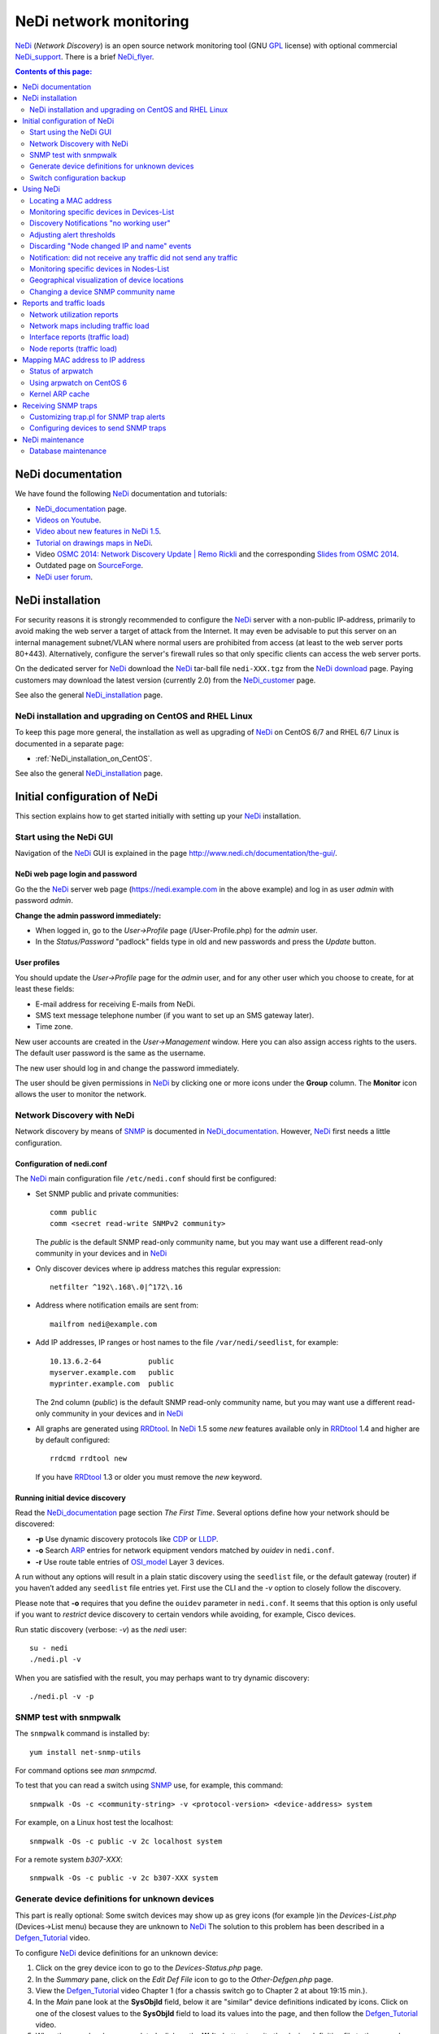 .. _NeDi_network_monitoring:

=======================
NeDi network monitoring
=======================

NeDi_ (*Network Discovery*) is an open source network monitoring tool (GNU GPL_ license) with optional commercial NeDi_support_.
There is a brief NeDi_flyer_.

|NeDi_logo|

.. |NeDi_logo| image:: attachments/NeDi_logo.png

.. Contents:: Contents of this page:
   :depth: 2

.. _GPL: http://www.gnu.org/licenses/gpl.html

.. _NeDi: http://www.nedi.ch/
.. _NeDi_support: http://www.nedi.ch/services/
.. _NeDi_installation: http://www.nedi.ch/installation/
.. _NeDi_documentation: http://www.nedi.ch/documentation/
.. _NeDi_about: http://www.nedi.ch/about/
.. _NeDi_flyer: http://www.nedi.ch/wp-content/uploads/2011/08/nedi-flyer11.pdf

NeDi documentation
==================

We have found the following NeDi_ documentation and tutorials:

* NeDi_documentation_ page.
* `Videos on Youtube <https://www.youtube.com/user/NetworkDiscovery>`_.
* `Video about new features in NeDi 1.5 <https://www.youtube.com/watch?v=JLU4RwUnjQA>`_.
* `Tutorial on drawings maps in NeDi <https://www.youtube.com/watch?v=-K6wBuCkOx8&feature=youtu.be>`_.
* Video `OSMC 2014: Network Discovery Update | Remo Rickli <https://www.youtube.com/watch?v=-FGd78JC2_4&list=FL1aYM5K5bXjuU4cBy2FpY3g>`_ and the corresponding
  `Slides from OSMC 2014 <http://www.netways.de/fileadmin/events/OSMC2014/Slides_2014/Network_Discovery_Update_-_Remo_Rickli.pdf>`_.
* Outdated page on `SourceForge <http://nedi.sourceforge.net/about.html>`_.
* `NeDi user forum <http://forum.nedi.ch/>`_.

NeDi installation
=================

For security reasons it is strongly recommended to configure the NeDi_ server with a non-public IP-address, 
primarily to avoid making the web server a target of attack from the Internet.
It may even be advisable to put this server on an internal management subnet/VLAN where normal users are prohibited from access (at least to the web server ports 80+443).
Alternatively, configure the server's firewall rules so that only specific clients can access the web server ports.

On the dedicated server for NeDi_ download the NeDi_ tar-ball file ``nedi-XXX.tgz`` from the `NeDi download <http://www.nedi.ch/download/>`_ page.
Paying customers may download the latest version (currently 2.0) from the NeDi_customer_ page.

.. _NeDi_customer: https://www.nedi.ch/customer-area/

See also the general NeDi_installation_ page.

NeDi installation and upgrading on CentOS and RHEL Linux
--------------------------------------------------------

To keep this page more general, the installation as well as upgrading of NeDi_ on CentOS 6/7 and RHEL 6/7 Linux is documented in a separate page:

* :ref:`NeDi_installation_on_CentOS`.

See also the general NeDi_installation_ page.

Initial configuration of NeDi
=============================

This section explains how to get started initially with setting up your NeDi_ installation.

Start using the NeDi GUI
------------------------

Navigation of the NeDi_ GUI is explained in the page http://www.nedi.ch/documentation/the-gui/.

NeDi web page login and password
................................

Go the the NeDi_ server web page (https://nedi.example.com in the above example) and log in as user *admin* with password *admin*.

**Change the admin password immediately:** 

* When logged in, go to the *User->Profile* page (/User-Profile.php) for the *admin* user.
* In the *Status/Password* "padlock" fields type in old and new passwords and press the *Update* button.

User profiles
.............

You should update the *User->Profile* page for the *admin* user, and for any other user which you choose to create, for at least these fields:

* E-mail address for receiving E-mails from NeDi.
* SMS text message telephone number (if you want to set up an SMS gateway later).
* Time zone.

New user accounts are created in the *User->Management* window.
Here you can also assign access rights to the users.
The default user password is the same as the username.

The new user should log in and change the password immediately.

The user should be given permissions in NeDi_ by clicking one or more icons under the **Group** column.
The **Monitor** icon allows the user to monitor the network.

Network Discovery with NeDi
---------------------------

Network discovery by means of SNMP_ is documented in NeDi_documentation_.
However, NeDi_ first needs a little configuration.

.. _SNMP: http://en.wikipedia.org/wiki/Simple_Network_Management_Protocol

Configuration of nedi.conf
..........................

The NeDi_ main configuration file ``/etc/nedi.conf`` should first be configured:

* Set SNMP public and private communities::

    comm public
    comm <secret read-write SNMPv2 community>

  The *public* is the default SNMP read-only community name, but you may want use a different read-only community in your devices and in NeDi_

* Only discover devices where ip address matches this regular expression::

    netfilter ^192\.168\.0|^172\.16

* Address where notification emails are sent from::

    mailfrom nedi@example.com

* Add IP addresses, IP ranges or host names to the file ``/var/nedi/seedlist``, for example::

    10.13.6.2-64           public
    myserver.example.com   public
    myprinter.example.com  public

  The 2nd column (*public*) is the default SNMP read-only community name, but you may want use a different read-only community in your devices and in NeDi_

* All graphs are generated using RRDtool_.
  In NeDi_ 1.5 some *new* features available only in RRDtool_ 1.4 and higher are by default configured::

    rrdcmd rrdtool new

  If you have RRDtool_ 1.3 or older you must remove the *new* keyword.

.. _RRDtool: http://oss.oetiker.ch/rrdtool/

Running initial device discovery
................................

Read the NeDi_documentation_ page section *The First Time*.
Several options define how your network should be discovered:

* **-p** Use dynamic discovery protocols like CDP_ or LLDP_.
* **-o** Search ARP_ entries for network equipment vendors matched by *ouidev* in ``nedi.conf``.
* **-r** Use route table entries of OSI_model_ Layer 3 devices.

.. _CDP: http://en.wikipedia.org/wiki/Cisco_Discovery_Protocol
.. _LLDP: http://en.wikipedia.org/wiki/Link_Layer_Discovery_Protocol

A run without any options will result in a plain static discovery using the ``seedlist`` file, or the default gateway (router) if you haven’t added any ``seedlist`` file entries yet.
First use the CLI and the *-v* option to closely follow the discovery.

Please note that **-o** requires that you define the ``ouidev`` parameter in ``nedi.conf``.
It seems that this option is only useful if you want to *restrict* device discovery to certain vendors while avoiding, for example, Cisco devices.

Run static discovery (verbose: *-v*) as the *nedi* user::

  su - nedi
  ./nedi.pl -v

When you are satisfied with the result, you may perhaps want to try dynamic discovery::

  ./nedi.pl -v -p

SNMP test with snmpwalk
-----------------------

The ``snmpwalk`` command is installed by::

  yum install net-snmp-utils

For command options see *man snmpcmd*.

To test that you can read a switch using SNMP_ use, for example, this command::

  snmpwalk -Os -c <community-string> -v <protocol-version> <device-address> system

For example, on a Linux host test the localhost::

  snmpwalk -Os -c public -v 2c localhost system

For a remote system *b307-XXX*::

  snmpwalk -Os -c public -v 2c b307-XXX system

Generate device definitions for unknown devices
-----------------------------------------------

This part is really optional: 
Some switch devices may show up as grey icons (for example |grey|)in the *Devices-List.php* (Devices->List menu) because they are unknown to NeDi_
The solution to this problem has been described in a Defgen_Tutorial_ video.

.. |grey| image:: attachments/csan.png

To configure NeDi_ device definitions for an unknown device:

1. Click on the grey device icon |grey| to go to the *Devices-Status.php* page.

2. In the *Summary* pane, click on the *Edit Def File* icon |geom| to go to the *Other-Defgen.php* page.

3. View the Defgen_Tutorial_ video Chapter 1 (for a chassis switch go to Chapter 2 at about 19:15 min.).

4. In the *Main* pane look at the **SysObjId** field, below it are "similar" device definitions indicated by |geom| icons.
   Click on one of the closest values to the **SysObjId** field to load its values into the page, and then follow the Defgen_Tutorial_ video.

5. When the page has been completed, click on the **Write** button to write the device definition file to the server's disk.

6. Then click on the *Discovery* icon |radr| to make NeDi_ rediscover the device in question.

After the next scheduled NeDi_ network discovery has been run, all switches of this type should appear correctly in the *Devices->List*.

.. _Defgen_Tutorial: http://youtu.be/bunFHB-RoUQ
.. |geom| image:: attachments/geom.png
.. |radr| image:: attachments/radr.png

Contribute device definitions to NeDi
.....................................

As a courtesy to the NeDi_ community, when you have created and tested device definitions for a hitherto unknown device,
please contribute the definition file by E-mail:

* In the *Other-Defgen.php* page which you used before, click on the mail icon |mail| to E-mail the definitions to def@nedi.ch.

.. |mail| image:: attachments/mail.png

Switch configuration backup
---------------------------

Switch configurations can be backed up from the GUI or the CLI.
Configurations will be stored in directories under ``/var/nedi/config/``.

Using the GUI *Devices->List*, click on a given device to go to its *Devices-Status.php* page.
In the *Summary* pane find the *Configuration* line to view the backup status.
To make a new backup click on the *Configuration Backup* icon |radr|.

If using the CLI as user *nedi* the backup command learned from the GUI is::

  /var/nedi/nedi.pl -v -B0 -SWOAjedibatflowg -a <device-IP>

Using NeDi
==========

This section explains how to perform some common tasks.
Help information for each page is in the *Help* icon |Help|.

.. |Help| image:: attachments/ring.png

Locating a MAC address
----------------------

A common and important task is to locate the switch device and port which a particular node MAC address is connected to:

* Go to the *Nodes->Status* page.

* Enter the node MAC address and press *Show*.

After a few seconds the requested switch port information for this MAC is displayed.

Monitoring specific devices in Devices-List
-------------------------------------------

If you want NeDi_ to generate notification events or alerts for certain devices in the *Devices-List* use this procedure:

1. In *Devices-List* select a set of devices using the upper left selector, for example, *Device Type ~ 2530*.
   The press the *Show* button to display your list.

2. Verify the device list, and if it's OK press the *Monitor* button.
   Now NeDi_ will begin to monitor events from these devices.

3. To configure any desired actions on events, go to the *Monitoring-Setup* page.

4. In the *Monitoring-Setup* pane labelled *Filter* select once more the same devices as in 1., for example, *Device Type ~ 2530*.

5. In the *Monitor* pane select the type of test you want to perform for the selected devices.
   For example, replace *Test->* by *ping*.
   Then select the kind of alert desired, for example, replace *Alert->* by *Mail* in order to send E-mails to the logged-in user.

6. In the *Events* pane *Forward* field, select the minimum event level desired for alerts to be sent, for example, replace *Level* by *Warning*.

7. Press the *Update* button to confirm your changes.

Some hints:

* For network switches, it is better to use *Test->uptime* in item 5. above, so that you will be alerted when switches are rebooted.

* In order for E-mails to be sent to you, your E-mail address **must** be defined in the *User-Profile* page.

* *Monitoring Test* alerts can be generated from the *nedi* user's CLI (NeDi_ version 1.4 and above)::

    ./moni.pl -vc200 

Discovery Notifications "no working user"
-----------------------------------------

Some of your monitored devices may not permit CLI user logins with SSH/telnet (for example, you may not know the password).
This may cause *Discovery Notifications* E-mails complaining about inability to access the device CLI::
  
  <device-name>  CLI Bridge Fwd error: no working user
  <device-name>  Config backup error: no working user

There doesn't seem to be any simple way to configure *do not log in to this device*.
In stead you must modify the device discovery options for the device:

1. In the *Monitoring-Setup* page select the device.

2. In the column *Events* there is an icon |radr| called *notify* (when you hover the mouse over it).
   Here you enter the following device discovery options::

     adefijlmnopstw

   and press the *Update* button.
   Verify that the device *Discover* column now contain your new options.

.. |abc| image:: attachments/abc.png

These options explicitly omit the letters ``b`` (backup) and ``c`` (CLI).
The default values are defined in ``nedi.conf`` in the *Messaging & Monitoring* option ``notify``.
Hopefully this should eliminate the above CLI warnings.

Adjusting alert thresholds
--------------------------

In the *Monitoring-Setup*  (NeDi_ 1.6 and older) or *Devices-List* (NeDi_ 1.7 and newer) page you can adjust various alert **Threshold** values.

Click on the *Edit threshold* icon |file| field in the top pane next to the *Show* button:

* CPU, 
* Temperature,
* ARP_poison_ (ARP entries per IP to detect poisoning on routers),
* Memory,
* PoE_ (Power over Ethernet),
* Supply

NeDi_ 1.9 has a new feature for *Digital Optical Monitoring* in nedi.conf::

  dom-alert       default 3       -10     3       -12     default-settings

Lines can be added for specific devices with different alert thresholds.

.. _ARP_poison: http://hakipedia.com/index.php/ARP_Poisoning
.. _PoE: http://en.wikipedia.org/wiki/Power_over_Ethernet

Latency Warning alerts
......................

The default network *Latency Warning* alert is set at 100 milliseconds in *nedi.conf*::

  latency-warn  100

Unfortunately, you can't change the latency value for already discovered devices in *nedi.conf*.

The solution to this problem is rather cryptic:

1. You must go to the *Monitoring-Setup* page and select which devices to modify.
2. In the *Monitor* heading in the top pane there is a field with no icon next to it:
   If you hover the mouse over this field, a text **Latency Warning [ms]** is shown.
3. Click on the field's up-arrow selector to increase the value.
   Then click on the *Update* button.

Now you should see the new *Latency Warning* value in the device column under the *Statistics* heading.


Printer supply alerts
.....................

NeDi_ reads the printer supply levels (toner etc.) by SNMP from any printer devices monitored.
If any supply level is below the notification limit (default value: 5%), an alert will appear in the *Discovery Notifications* E-mail sent by NeDi_

To remove these often superfluous notifications go to the *Monitoring-Setup* (1.6) or *Devices-List* (1.7 or newer) page and select the desired printers.
Then edit the *Supply Alert* threshold icon |file| field to insert a value of 0, then press the *Update* button.

.. |file| image:: attachments/file.png

Discarding "Node changed IP and name" events
--------------------------------------------

If your network has nodes (servers) with multiple IP addresses assigned to a single network interface, NeDi_ will report (in *Monitoring-Events*) in every discovery cycle events similar to this::

  Node <MAC> changed IP to <IP> and name <DNS>

where MAC, IP and DNS will be specific to the nodes in question.

This is just annoying "noise" which we would like NeDi_ to discard, because it's perfectly normal.
One usage scenario will be multiple tagged VLANs on an interface.

You can force NeDi_ to discard all such events in the *Monitoring-Setup* page:

1. Select all relevant switch devices.

2. In the *Events* column *Syslog, Trap, Discover* |bell| icon.

3. Select *Discard* and *Level=Notice*.

4. In the *Filter* |abc| field enter the text::

     changed IP to

5. Press the *update* button.

.. |bell| image:: attachments/bell.png

The new filter will be shown in the *Events Action* column.

Notification: did not receive any traffic did not send any traffic
------------------------------------------------------------------

We have seen some cases where NeDi_ discovery sends E-mail notifications similar to::

  1) switchA	Port LLDP:switchB,port   did not receive any traffic did not send any traffic

If this doesn't cease, it's actually a problem on one or both switches.
The switch port counters have stopped incrementing while traffic is flowing.
One can log in to both affected switches and display real-time port counters to determine which switch is at fault.

**Solution:** Reboot the switch with broken port counters.

Monitoring specific devices in Nodes-List
-----------------------------------------

NeDi_ can also generate notification events or alerts for nodes in the *Nodes-List*, in addition to devices in the *Devices-List*.

Example nodes could be:

* Switches/routers which do not have or do not permit SNMP *Get* operations.
* Printers without SNMP.
* Servers without SNMP.
* Other devices such as PCs, cameras or whatever.

Use this procedure:

1. In *Nodes-List* make a search to uniquely list the node, for example, by its IP address.

2. Verify the node list, and if it's OK press the *Monitor* button.

3. Follow steps 3-7 in the above *Devices-List* procedure.

Geographical visualization of device locations
----------------------------------------------

From the NeDi_about_ page:

* NeDi_ is capable of visualizing your network down to rack level! 

In order to do that, NeDi_ needs a certain format in the SNMP *Location* string as defined in the device's SNMP configuration.
The format used by NeDi_ is::

  Region;City;Building;Floor;[Room;][Rack;][Rack Unit position;][Height in RUs]

(The separator character *;* can be modified in *nedi.conf* with *locsep*).

The building or street address can consist of several sub-buildings with a 2nd level separator (e.g. _). 
Example::

  Switzerland;Zurich;Main Station_A;5;DC;Rack 17;7

The resulting device location maps can be viewed in multiple pages:

* The *Topology-Map* page: Click on your *Region* name, then explore the map down in the *City* and *Building* levels.

* The *Topology-Table* and *Monitoring-Health* pages: Your *Buildings* will be shown, then explore the *Floors* and *Rooms* down to the device level. Location errors will also be shown.

In the room view displaying racks, the default number of rack columns is 8.
This may be too wide for your browser, so adjust the number of rack columns in your *User-Profile* page in the field |icon| *# Columns (0-31)*.
A number of 5 columns may be suitable.

.. |icon| image:: attachments/icon.png

There is an instructive Topology_Showcase_ video, which also describes the use of *maplo* and *nam2loc* in *nedi.conf*.

.. _Topology_Showcase: https://www.youtube.com/watch?v=19xBi_sQtNc&feature=youtu.be

Changing a device SNMP community name
-------------------------------------

If you decide to change a device SNMP community name, for example, the default SNMP read-only *public* community, the NeDi_ database must be updated manually,
since it doesn't help to reconfigure the ``nedi.conf`` or ``seedlist`` files with the new community name - updating this information seems to be ignored.

You have to run this command for each IP-address whose SNMP community name gets updated::

  nedi.pl -a <IP-address> -C <new-community-name> -SAFGgadobewitjumpv


Reports and traffic loads
=========================

Network utilization reports
---------------------------

To get an overview of the utilization of your subnets, either in terms of number of nodes, or in terms of which IP-addresses are in use,
go to the *Reports->Networks* page.

Select either **Network Distribution** or **Network Utilization** and click the *Show* button.

Network maps including traffic load
-----------------------------------

Go to the *Topology-Map* page:

1. In the *Filter* pane select the locations and/or devices you want to display.
2. In the *Main* pane select:

   * *Size&Format*: select type *png* and the image size you want.
   * *Map Type* |abc|: select *Devices* and *flat* 

3. In the *Layout* pane select the *Connection Information* type you want displayed, for example:

   * *Bandwidth* displays link bandwidth.
   * *Link Load* displays link load in percent.
   * *Traffic: Small* displays small load graphs for the past week.

4. In the *Show* pane you can add device IP address, location, etc.

Finally press the **Show** button to generate the network map image.

Interface reports (traffic load)
--------------------------------

To monitor the network traffic load of devices, use the *Devices-Interfaces* page:

1. In the *Interface-List* pane select the *Device Name* you want to monitor.

2. In the scrollable list of columns, select all the columns you want, for example: *Total traffic Inb, Total traffic out, Last traffic Inb, Last traffic out, Last Broadcasts Inb, IF graphs*.

3. In the *Limit* icon |form| pull-down list, select the maximum number of interfaces to display.

4. Click the *Show* button.

.. |form| image:: attachments/form.png

In each column heading there is a triangle/arrow icon: Click the triangle to sort the columns in ascending/descending values.

Node reports (traffic load)
---------------------------

To monitor the network traffic load of nodes (for example, to find nodes that generate too much traffic), use the *Nodes-List* page:

1. In the scrollable list of columns, select all the columns you want, for example: *Total traffic Inb, Total traffic out, Last traffic Inb, Last traffic out, Last Broadcasts Inb, IF graphs*.

2. In the *Limit* icon |form| pull-down list, select the maximum number of interfaces to display.

3. Click the *Show* button: The **node names** and **IP addresses** connected to each switch interface is shown.

In each column heading there is a triangle/arrow icon: Click the triangle to sort the columns in ascending/descending values.

If you want to restrict the node list to a specific switch:

* In the *Nodes-List* pane select the *Device Name* you want to monitor.

Mapping MAC address to IP address
=================================

Network switches at OSI_model_ Layer 2 operate only on the Ethernet MAC_address_ and are in principle ignorant about the IP_address_ of nodes on the network.
Then how may NeDi_ learn about the IP_address_ of nodes on the network by speaking only to network devices?

.. _MAC_address: http://en.wikipedia.org/wiki/MAC_address
.. _IP_address: http://en.wikipedia.org/wiki/IP_address
.. _OSI_model: http://en.wikipedia.org/wiki/OSI_model
.. _ARP: http://en.wikipedia.org/wiki/Address_Resolution_Protocol
.. _Router: http://en.wikipedia.org/wiki/Router_%28computing%29
.. _SNMP: http://en.wikipedia.org/wiki/Simple_Network_Management_Protocol

Each computer maintains its own table of the mapping from Layer 3 addresses (e.g. IP_address_) to Layer 2 addresses (e.g. Ethernet MAC_address_).
This is called the **ARP cache**.
Your network Router_ works at the Layer 3 IP_address_ level and forwards packets between local and remote networks, 
hence it must have ARP_ cache information about all its network interfaces.

NeDi_ will read the ARP_ cache information from your Router_ and all other SNMP_ capable devices in your network, 
and hence NeDi_ can build up a database of ARP_ cache information internally and present it to you.

In some cases your Router_ may not contain complete ARP_ cache information of each and every device, and you need to help NeDi_ with additional ARP_ cache data.
In this case you first want to run the arpwatch_ utility described below to accumulate an ARP_ cache database.

It is necessary to configure in ``nedi.conf``::

  arpwatch /var/lib/arpwatch/arp.dat*

Then execute this command::

  ./nedi.pl -N arpwatch

to make NeDi_ read in your arpwatch_ database.
Check the list of node IP and MAC addresses in the *Nodes-List* page.
If successful, you could run this command regularly (e.g., once per day) from *crontab*.

Note: If your NeDi_ version is too old (<= 1.5.038) then you must add the argument 0 to the *misc::ArpWatch()* call in ``nedi.pl`` at line 182::

          if($opt{'N'} =~ /^arpwatch/){
                &misc::ArpWatch(0);

Status of arpwatch
------------------

The arpwatch tool, while included in CentOS 7, CentOS 8 and Fedora, is no longer being maintained. 
Check https://en.wikipedia.org/wiki/Arpwatch

There is no *Systemd* script which will start arpwatch_ on multiple network interfaces.

Using arpwatch on CentOS 6
--------------------------

For a CentOS 6 Linux server to work with ARP_ caches, install the arpwatch_ package and its ``arpfetch`` script, as well as some tools in the arp-scan_ package::

  yum install arpwatch arp-scan
  cp -p /usr/share/doc/arpwatch-*/arpfetch /usr/local/bin/

.. _arpwatch: http://en.wikipedia.org/wiki/Arpwatch
.. _arp-scan: http://www.nta-monitor.com/wiki/index.php/Arp-scan_Documentation

Now you can inquire any SNMP device (in particular your Router_) about its ARP_ cache::

  arpfetch <IP-address> public

where *public* is just a default SNMP community name (you may be using a different community name).

Updating ethercodes.dat Ethernet vendor codes
.............................................

You may perhaps want to update the Ethernet vendor codes in ``/var/lib/arpwatch/ethercodes.dat`` (dated 2010) to a more recent version,
but unfortunately no up-to-date ``ethercodes.dat`` file seems to be available.

Update May 2015: Arpwatch ethercodes.dat have now become available from this site:

 * http://linuxnet.ca/ieee/oui/#arpwatch

Generating ethercodes.dat from IEEE OUI Data or Nmap MAC Prefixes
.................................................................

Updating ``ethercodes.dat`` is actually a little involved, since the official IEEE_OUI_ file has become somewhat inconsistent over the years.
In stead it is recommended to download from the `Sanitized IEEE OUI Data (oui.txt) <http://linuxnet.ca/ieee/oui/>`_ page.
Another possibility is to use the arp-scan_ tool ``get-oui`` (see ``man get-oui``)

.. _IEEE_OUI: http://standards.ieee.org/regauth/oui/oui.txt

The arpwatch_ requirement is similar to the `Nmap MAC Prefixes <http://linuxnet.ca/ieee/oui/nmap-mac-prefixes>`_ file,
so you can generate ``ethercodes.dat`` with these commands::

  wget --timestamping http://linuxnet.ca/ieee/oui/nmap-mac-prefixes
  awk '{ mac = substr($1,1,2) ":" substr($1,3,2) ":" substr($1,5,2); $1=""; printf("%s\t%s\n", mac, $0)}' < nmap-mac-prefixes > /var/lib/arpwatch/ethercodes.dat

For automated updating you can create this ``Makefile``::

  /var/lib/arpwatch/ethercodes.dat: nmap-mac-prefixes
          awk '{ mac = substr($$1,1,2) ":" substr($$1,3,2) ":" substr($$1,5,2); $$1=""; printf("%s\t%s\n", mac, $$0)}' < $< > $@
  nmap-mac-prefixes: FRC
          wget --timestamping http://linuxnet.ca/ieee/oui/nmap-mac-prefixes
  FRC:

and run ``make``.

Optional: There is also an official IEEE_IAB_ file (*Individual Address Blocks*).
Each block represents a total of 2^12 (4,096) Ethernet MAC addresses.
This file may be downloaded using the arp-scan_ tool ``get-iab`` (see ``man get-iab``).

.. _IEEE_IAB: http://standards.ieee.org/regauth/oui/iab.txt

The arpwatch daemon
...................

Note: This section is only valid on CentOS 6 / RHEL 6 systems.

Configure the file ``/etc/sysconfig/arpwatch``, changing the default recipient *root* to *-* in order to suppress E-mails::

  OPTIONS="-u arpwatch -e - -s 'root (Arpwatch)'"

Start the arpwatch_ daemon (also at boot time)::

  chkconfig arpwatch on
  service arpwatch start

ARP_ cache data will be collected in the files ``/var/lib/arpwatch/arp.dat*``,
and those files will be refreshed every 15 minutes by the arpwatch_ daemon (previous files are renamed with a "-" extension).

However, this only works if your server has a single default network interface, such as *eth0*.
If you have multiple network interfaces, you must modify the arpwatch_ init-script as described in
`arpwatch on multiple interfaces <http://sgros.blogspot.dk/2012/01/arpwatch-on-multiple-interfaces.html>`_.
Every network interface to be monitored requires a separate instance of the arpwatch_ daemon.
Download an improved `arpwatch init-script <http://www.zemris.fer.hr/~sgros/files/scripts/arpwatch>`_ to replace ``/etc/rc.d/init.d/arpwatch``.
For convenience we have attached a copy of the arpwatch-init__ file.

__ attachment: arpwatch-init

Add a new *INTERFACES* variable to ``/etc/sysconfig/arpwatch``, for example::

  INTERFACES="eth0 eth1" 

Now start the arpwatch_ service as above.

Configure NeDi_ in ``nedi.conf`` to read the ARP_ cache data::

 arpwatch        /var/lib/arpwatch/arp.dat*

arpwatch bugs
.............

The arpwatch_ code is dated around 2006, see the `LBL homepage <http://ee.lbl.gov/>`_, and therefore has a number of bugs that get fixed by various Linux distributions.
One annoying bug is that the arpwatch_ daemon will report all DHCP lease renewals in the syslog similar to::

  arpwatch: changed ethernet address 0.0.0.0 0:14:5e:55:70:25 (0:14:5e:55:c2:6a)

See `this report <http://www.clearfoundation.com/component/option,com_kunena/Itemid,232/catid,28/func,view/id,58948/>`_.

To remove this bug the following patch in the arpwatch_ code ``db.c`` added at line 95 seems to do the trick::

  /* Ignore 0.0.0.0 ip address */
  if (a == 0) return (1);

The db.c_patch__ file is attached.

__ attachment:db.c_patch

Hopefully this patch may be accepted by distributions.
See also the `Debian bug list for arpwatch <https://bugs.debian.org/cgi-bin/pkgreport.cgi?pkg=arpwatch>`_.

To patch and rebuild the CentOS .src RPM package::

  rpm -i arpwatch-2.1*.el6.src.rpm
  (to do)
  

Kernel ARP cache
----------------

If the number of network devices (cluster nodes plus switches etc.) approaches or exceeds 512, 
you must consider the Linux kernel's limited dynamic ARP_ cache size. 
Please read the man-page *man 7 arp* about the kernel's ARP_ cache.
Documentation on the net:

* `Linux arp cache timeout values <http://serverfault.com/questions/551688/linux-arp-cache-timeout-values>`_
* `Linux System Tuning Recommendations 
  <https://www.ibm.com/developerworks/community/wikis/home?lang=en#!/wiki/Welcome%20to%20High%20Performance%20Computing%20%28HPC%29%20Central/page/Linux%20System%20Tuning%20Recommendations>`_.
 
If the soft maximum number of entries to keep in the ARP_ cache, *gc_thresh2=512*, is exceeded, 
the kernel will try to remove ARP_ cache entries by a garbage collection process. 
This is going to hit you in terms of sporadic loss of connectivitiy between pairs of nodes. 
No garbage collection will take place if the ARP_ cache has fewer than *gc_thresh1=128* entries, 
so you should be safe if your network is smaller than this number.

The best solution to this ARP_ cache trashing problem is to increase the kernel's ARP_ cache garbage collection (gc) 
parameters by adding these lines to ``/etc/sysctl.conf``::

  # Don't allow the arp table to become bigger than this
  net.ipv4.neigh.default.gc_thresh3 = 8192
  # Tell the gc when to become aggressive with arp table cleaning.
  # Adjust this based on size of the LAN.
  net.ipv4.neigh.default.gc_thresh2 = 4096
  # Adjust where the gc will leave arp table alone
  net.ipv4.neigh.default.gc_thresh1 = 2048
  # Adjust to arp table gc to clean-up more often
  net.ipv4.neigh.default.gc_interval = 2000000
  # ARP cache entry timeout
  net.ipv4.neigh.default.gc_stale_time = 2000000

Please change the numbers according to your network size:
The value of *gc_thresh1* should be greater than the total number of nodes in your network,
and the other values *gc_thresh2* and *gc_thresh3* should be 2 and 4 times *gc_thresh1*.
The values of *gc_interval* and *gc_stale_time* (in seconds) should be large enough to retain ARP cache data for a useful period of time (several weeks).

Then run ``/sbin/sysctl -p`` to reread this configuration file.

Receiving SNMP traps
====================

Devices can be configured to send SNMP_traps_ to one or more SNMP servers whenever events occur.
An SNMP_ server can be configured to receive and process such traps, see the tutorial TUT:Configuring_snmptrapd_.

.. _TUT:Configuring_snmptrapd: http://www.net-snmp.org/wiki/index.php/TUT:Configuring_snmptrapd

.. _SNMP_traps: http://en.wikipedia.org/wiki/Simple_Network_Management_Protocol#Trap

The NeDi_ SNMP_ trap handler is ``/var/nedi/trap.pl``.
Configure it as follows:

* Put this in ``/etc/snmp/snmptrapd.conf`` for NeDi_ to receive traps for the *public* community::

    authCommunity   log,execute,net public
    traphandle      default   /var/nedi/trap.pl
    # Do not write traps to syslog (will be handled by NeDi trap.pl)
    doNotLogTraps yes

* Change the daemon options in file ``/etc/sysconfig/snmptrapd`` so that only critical (and higher) traps are logged::

    OPTIONS="-Ls2d -p /var/run/snmptrapd.pid"

  See *man snmpcmd* section *LOGGING OPTIONS*.

* Alternatively, *snmptrapd* may log to a separate syslog file by::

    OPTIONS="-Lf /var/log/snmptrapd.log -p /var/run/snmptrapd.pid"

  You must create this logfile and set its SELinux context::

    touch /var/log/snmptrapd.log
    chcon --reference=/var/log/messages /var/log/snmptrapd.log

* Start the service::

    chkconfig snmptrapd on
    service snmptrapd start

Incoming SNMP_traps_ will be added to *Monitoring-Events*.

Upon receiving a trap, the script will check whether a device with the source IP is a device monitored by NeDi_ 
The default event level will be set to 50 if the device is in NeDi_ otherwise it is set to the low value of 10.

Firewall configuration allowing SNMP traps to be received on port 162 must be configured in ``/etc/sysconfig/iptables``::

  -A INPUT -m state --state NEW -m tcp -p tcp --dport 162 -j ACCEPT
  -A INPUT -m state --state NEW -m udp -p udp --dport 162 -j ACCEPT

and the *iptables* service restarted.

Customizing trap.pl for SNMP trap alerts
----------------------------------------

Please note this comment by the author in ``trap.pl``::

  The script conaints some basic mappings to further raise authentication and configuration related events.
  Look at the source, if you want to add more mappings. Trap handling has not been further pursued in favour of syslog messages.

Here are some simple customizations of ``trap.pl`` which you may find useful:

* Use *level=0* to ignore selected events::

        if($info =~ s/IF-MIB::ifIndex/Ifchange/){
                # We want to ignore interface up/down events
                $level = 0;     
        ...
        if ($level > 0) {       # $level == 0 means: ignore this event
                my $mq = &mon::Event(1,$level,'trap',$tgt,$tgt,"$info","$info");
                &mon::AlertFlush("NeDi Trap Forward for $tgt",$mq);
        }

Test the trap functionality by sending a test trap, see the SNMP_ tutorial `TUT:snmptrap <http://www.net-snmp.org/wiki/index.php/TUT:snmptrap>`_::

  snmptrap -v 1 -c public <nedi-server> '1.2.3.4.5.6' '192.193.194.195' 6 99 '55' 1.11.12.13.14.15  s "teststring"

Configuring devices to send SNMP traps
--------------------------------------

Devices must be configured explicitly to send SNMP_traps_ to SNMP_ servers.
In these examples we use the default community *public*, but you may be using a different community name.

The syntax for HP *ProCurve* switches may be::

  snmp-server host <IP-of-server> community "public" trap-level not-info
  snmp-server host <IP-of-server> "public" not-info              # Used on some older ProCurve models
  snmp-server host <IP-of-server> "public" critical              # To avoid login/logout traps being sent

HP H3C/3Com switches may use this syntax::

  snmp-agent target-host trap address udp-domain <IP-of-server> params securityname public

NeDi maintenance
================

Database maintenance
--------------------

The NeDi_ database is continually filled with events and other data.
After some time it may be a good idea to clean up the database by deleting old events etc.

In the NeDi_ GUI's page *System->Database* under the *Execute* item there is a pull-down menu containing several::

  Delete Events Age > 30 days
  Delete iftrack Age > 30 days
  Delete iptrack Age > 30 days
  Delete chat Age > 30 days

Click the *Execute* item, select the desired action, and click the **Execute** button at the right.

The value 30 is defined in nedi.conf as::

  # Remove nodes (force IP, DNS and IF update) if inactive longer than this many days
  retire          30

There is also a database maintenance script in the nedi user's ``contrib`` directory::

  nedi_db_maintenance.sh
